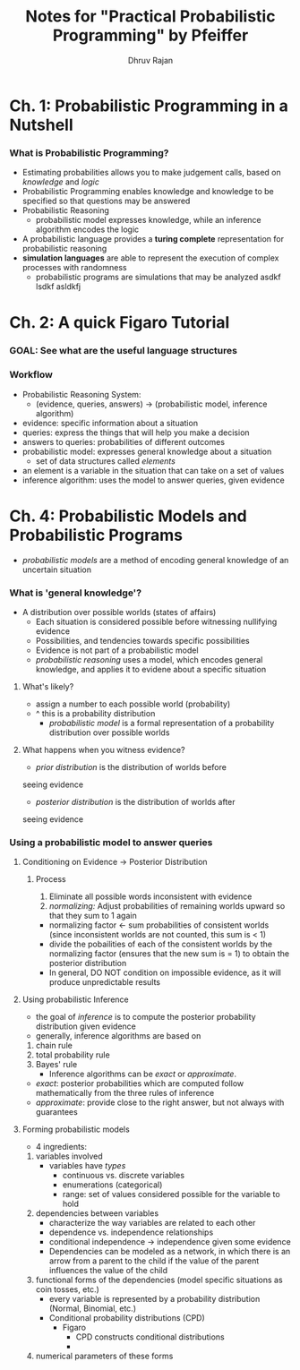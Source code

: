 #+TITLE: Notes for "Practical Probabilistic Programming" by Pfeiffer
#+AUTHOR: Dhruv Rajan

* Ch. 1: Probabilistic Programming in a Nutshell
*** What is Probabilistic Programming?
    - Estimating probabilities allows you to make judgement calls,
      based on /knowledge/ and /logic/
    - Probabilistic Programming enables knowledge and knowledge to be
      specified so that questions may be answered
    - Probabilistic Reasoning
      - probabilistic model expresses knowledge, while an inference
        algorithm encodes the logic
    - A probabilistic language provides a *turing complete*
      representation for probabilistic reasoning
    - *simulation languages* are able to represent the execution of
      complex processes with randomness
      - probabilistic programs are simulations that may be analyzed asdkf lsdkf asldkfj
* Ch. 2: A quick Figaro Tutorial
*** GOAL: See what are the useful language structures
*** Workflow
    - Probabilistic Reasoning System:
      - (evidence, queries, answers) -> (probabilistic model, inference algorithm)
    - evidence: specific information about a situation
    - queries: express the things that will help you make a decision
    - answers to queries: probabilities of different outcomes
    - probabilistic model: expresses general knowledge about a situation
      - set of data structures called /elements/
	- an element is a variable in the situation that can take on a
          set of values
    - inference algorithm: uses the model to answer queries, given evidence

*** 

* Ch. 4: Probabilistic Models and Probabilistic Programs
  - /probabilistic models/ are a method of encoding general knowledge
    of an uncertain situation
*** What is 'general knowledge'?
    - A distribution over possible worlds (states of affairs)
      - Each situation is considered possible before witnessing
        nullifying evidence
      - Possibilities, and tendencies towards specific possibilities
      - Evidence is not part of a probabilistic model
      - /probabilistic reasoning/ uses a model, which encodes general
        knowledge, and applies it to evidene about a specific
        situation
***** What's likely?
      - assign a number to each possible world (probability)
	- ^ this is a probability distribution
      - /probabilistic model/ is a formal representation of a
        probability distribution over possible worlds
***** What happens when you witness evidence?
      - /prior distribution/ is the distribution of worlds before
	seeing evidence
      - /posterior distribution/ is the distribution of worlds after
	seeing evidence
*** Using a probabilistic model to answer queries
***** Conditioning on Evidence -> Posterior Distribution
******* Process
      	1. Eliminate all possible words inconsistent with evidence
      	2. /normalizing:/ Adjust probabilities of remaining worlds
           upward so that they sum to 1 again
	   - normalizing factor <- sum probabilities of consistent
             worlds (since inconsistent worlds are not counted, this
             sum is < 1)
	   - divide the pobailities of each of the consistent worlds
             by the normalizing factor (ensures that the new sum is
             = 1) to obtain the posterior distribution
	   - In general, DO NOT condition on impossible evidence, as
             it will produce unpredictable results
***** Using probabilistic Inference
      - the goal of /inference/ is to compute the posterior
        probability distribution given evidence
      - generally, inference algorithms are based on
	1. chain rule
	2. total probability rule
	3. Bayes' rule
      - Inference algorithms can be /exact/ or /approximate/.
	- /exact/: posterior probabilities which are computed follow
          mathematically from the three rules of inference
	- /approximate/: provide close to the right answer, but not
          always with guarantees
***** Forming probabilistic models
      - 4 ingredients:
	1. variables involved
	   - variables have /types/
	     - continuous vs. discrete variables
	     - enumerations (categorical)
	     - range: set of values considered possible for the variable
	       to hold
	2. dependencies between variables
	   - characterize the way variables are related to each other
	   - dependence vs. independence relationships
	   - conditional independence -> independence given some
             evidence
	   - Dependencies can be modeled as a network, in which there
             is an arrow from a parent to the child if the value of
             the parent influences the value of the child
	3. functional forms of the dependencies (model specific
           situations as coin tosses, etc.)
	   - every variable is represented by a probability
             distribution (Normal, Binomial, etc.)
	   - Conditional probability distributions (CPD)
	     - Figaro
	       - CPD constructs conditional distributions
	       - 
	4. numerical parameters of these forms


